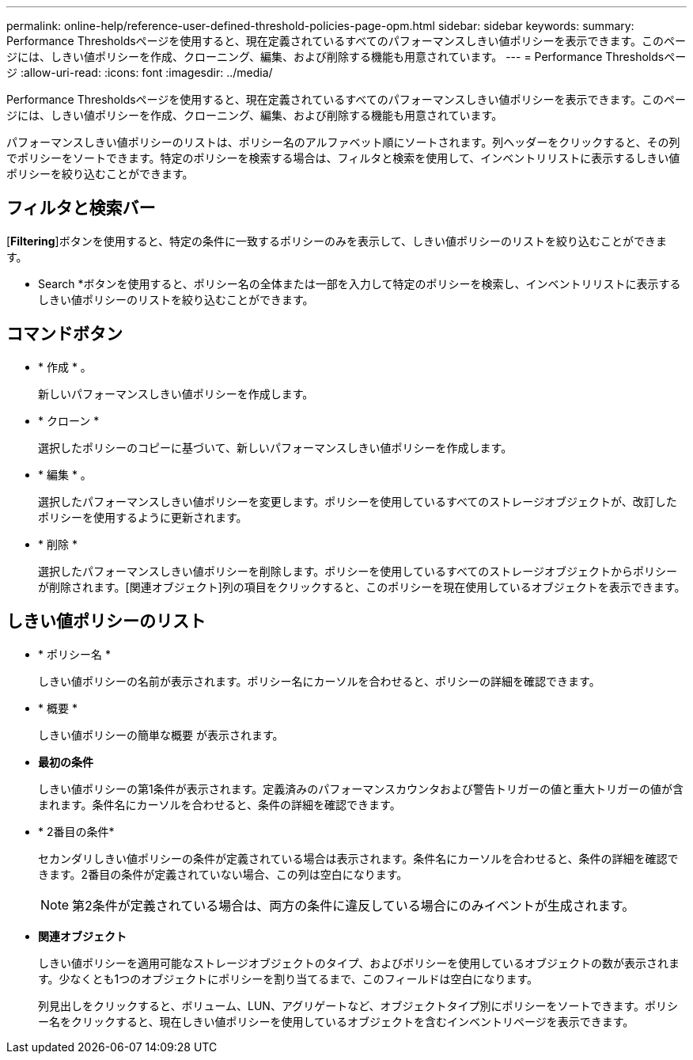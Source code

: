 ---
permalink: online-help/reference-user-defined-threshold-policies-page-opm.html 
sidebar: sidebar 
keywords:  
summary: Performance Thresholdsページを使用すると、現在定義されているすべてのパフォーマンスしきい値ポリシーを表示できます。このページには、しきい値ポリシーを作成、クローニング、編集、および削除する機能も用意されています。 
---
= Performance Thresholdsページ
:allow-uri-read: 
:icons: font
:imagesdir: ../media/


[role="lead"]
Performance Thresholdsページを使用すると、現在定義されているすべてのパフォーマンスしきい値ポリシーを表示できます。このページには、しきい値ポリシーを作成、クローニング、編集、および削除する機能も用意されています。

パフォーマンスしきい値ポリシーのリストは、ポリシー名のアルファベット順にソートされます。列ヘッダーをクリックすると、その列でポリシーをソートできます。特定のポリシーを検索する場合は、フィルタと検索を使用して、インベントリリストに表示するしきい値ポリシーを絞り込むことができます。



== フィルタと検索バー

[*Filtering*]ボタンを使用すると、特定の条件に一致するポリシーのみを表示して、しきい値ポリシーのリストを絞り込むことができます。

* Search *ボタンを使用すると、ポリシー名の全体または一部を入力して特定のポリシーを検索し、インベントリリストに表示するしきい値ポリシーのリストを絞り込むことができます。



== コマンドボタン

* * 作成 * 。
+
新しいパフォーマンスしきい値ポリシーを作成します。

* * クローン *
+
選択したポリシーのコピーに基づいて、新しいパフォーマンスしきい値ポリシーを作成します。

* * 編集 * 。
+
選択したパフォーマンスしきい値ポリシーを変更します。ポリシーを使用しているすべてのストレージオブジェクトが、改訂したポリシーを使用するように更新されます。

* * 削除 *
+
選択したパフォーマンスしきい値ポリシーを削除します。ポリシーを使用しているすべてのストレージオブジェクトからポリシーが削除されます。[関連オブジェクト]列の項目をクリックすると、このポリシーを現在使用しているオブジェクトを表示できます。





== しきい値ポリシーのリスト

* * ポリシー名 *
+
しきい値ポリシーの名前が表示されます。ポリシー名にカーソルを合わせると、ポリシーの詳細を確認できます。

* * 概要 *
+
しきい値ポリシーの簡単な概要 が表示されます。

* *最初の条件*
+
しきい値ポリシーの第1条件が表示されます。定義済みのパフォーマンスカウンタおよび警告トリガーの値と重大トリガーの値が含まれます。条件名にカーソルを合わせると、条件の詳細を確認できます。

* * 2番目の条件*
+
セカンダリしきい値ポリシーの条件が定義されている場合は表示されます。条件名にカーソルを合わせると、条件の詳細を確認できます。2番目の条件が定義されていない場合、この列は空白になります。

+
[NOTE]
====
第2条件が定義されている場合は、両方の条件に違反している場合にのみイベントが生成されます。

====
* *関連オブジェクト*
+
しきい値ポリシーを適用可能なストレージオブジェクトのタイプ、およびポリシーを使用しているオブジェクトの数が表示されます。少なくとも1つのオブジェクトにポリシーを割り当てるまで、このフィールドは空白になります。

+
列見出しをクリックすると、ボリューム、LUN、アグリゲートなど、オブジェクトタイプ別にポリシーをソートできます。ポリシー名をクリックすると、現在しきい値ポリシーを使用しているオブジェクトを含むインベントリページを表示できます。


